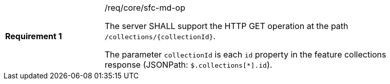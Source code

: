 [width="90%",cols="2,6a"]
|===
|*Requirement {counter:req-id}* |/req/core/sfc-md-op +

The server SHALL support the HTTP GET operation at the path `/collections/{collectionId}`.

The parameter `collectionId` is each `id` property in the feature
collections response (JSONPath: `$.collections[*].id`).
|===

